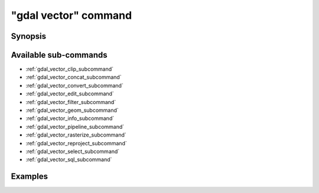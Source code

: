 .. _gdal_vector_command:

================================================================================
"gdal vector" command
================================================================================

.. versionadded:: 3.11

.. only:: html

    Entry point for vector commands

.. Index:: gdal vector

Synopsis
--------

.. program-output:: gdal vector --help-doc

Available sub-commands
----------------------

- :ref:`gdal_vector_clip_subcommand`
- :ref:`gdal_vector_concat_subcommand`
- :ref:`gdal_vector_convert_subcommand`
- :ref:`gdal_vector_edit_subcommand`
- :ref:`gdal_vector_filter_subcommand`
- :ref:`gdal_vector_geom_subcommand`
- :ref:`gdal_vector_info_subcommand`
- :ref:`gdal_vector_pipeline_subcommand`
- :ref:`gdal_vector_rasterize_subcommand`
- :ref:`gdal_vector_reproject_subcommand`
- :ref:`gdal_vector_select_subcommand`
- :ref:`gdal_vector_sql_subcommand`

Examples
--------

.. example::
   :title: Getting information on the file :file:`poly.gpkg` (with JSON output)

   .. code-block:: console

       $ gdal vector info poly.gpkg

.. example::
   :title: Converting file :file:`poly.gpkg` to Esri File Geodatabase

   .. code-block:: console

       $ gdal vector convert --format=OpenFileGDB poly.gpkg poly.gdb
